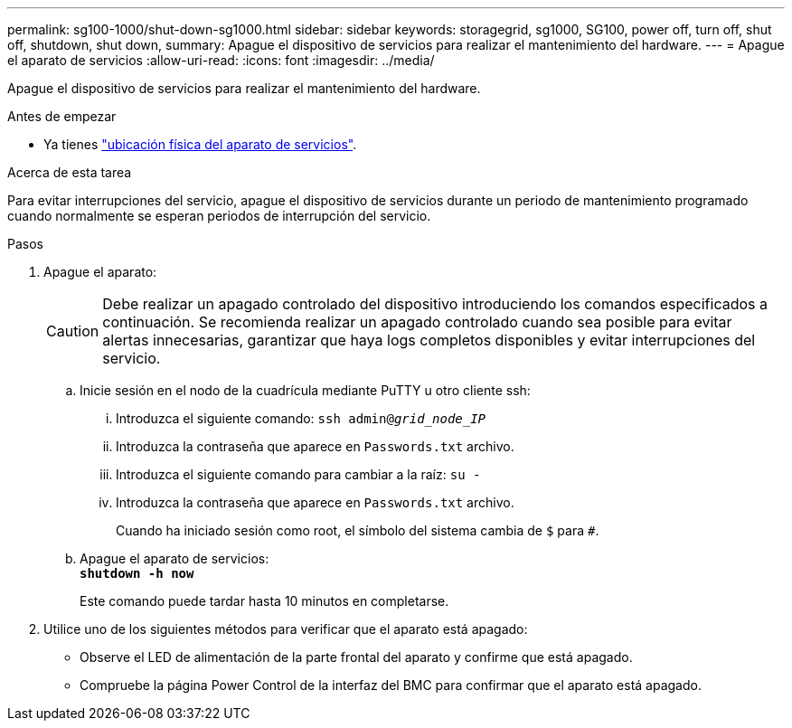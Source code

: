 ---
permalink: sg100-1000/shut-down-sg1000.html 
sidebar: sidebar 
keywords: storagegrid, sg1000, SG100, power off, turn off, shut off, shutdown, shut down, 
summary: Apague el dispositivo de servicios para realizar el mantenimiento del hardware. 
---
= Apague el aparato de servicios
:allow-uri-read: 
:icons: font
:imagesdir: ../media/


[role="lead"]
Apague el dispositivo de servicios para realizar el mantenimiento del hardware.

.Antes de empezar
* Ya tienes link:locating-controller-in-data-center.html["ubicación física del aparato de servicios"].


.Acerca de esta tarea
Para evitar interrupciones del servicio, apague el dispositivo de servicios durante un periodo de mantenimiento programado cuando normalmente se esperan periodos de interrupción del servicio.

.Pasos
. Apague el aparato:
+

CAUTION: Debe realizar un apagado controlado del dispositivo introduciendo los comandos especificados a continuación. Se recomienda realizar un apagado controlado cuando sea posible para evitar alertas innecesarias, garantizar que haya logs completos disponibles y evitar interrupciones del servicio.

+
.. Inicie sesión en el nodo de la cuadrícula mediante PuTTY u otro cliente ssh:
+
... Introduzca el siguiente comando: `ssh admin@_grid_node_IP_`
... Introduzca la contraseña que aparece en `Passwords.txt` archivo.
... Introduzca el siguiente comando para cambiar a la raíz: `su -`
... Introduzca la contraseña que aparece en `Passwords.txt` archivo.
+
Cuando ha iniciado sesión como root, el símbolo del sistema cambia de `$` para `#`.



.. Apague el aparato de servicios: +
`*shutdown -h now*`
+
Este comando puede tardar hasta 10 minutos en completarse.



. Utilice uno de los siguientes métodos para verificar que el aparato está apagado:
+
** Observe el LED de alimentación de la parte frontal del aparato y confirme que está apagado.
** Compruebe la página Power Control de la interfaz del BMC para confirmar que el aparato está apagado.



